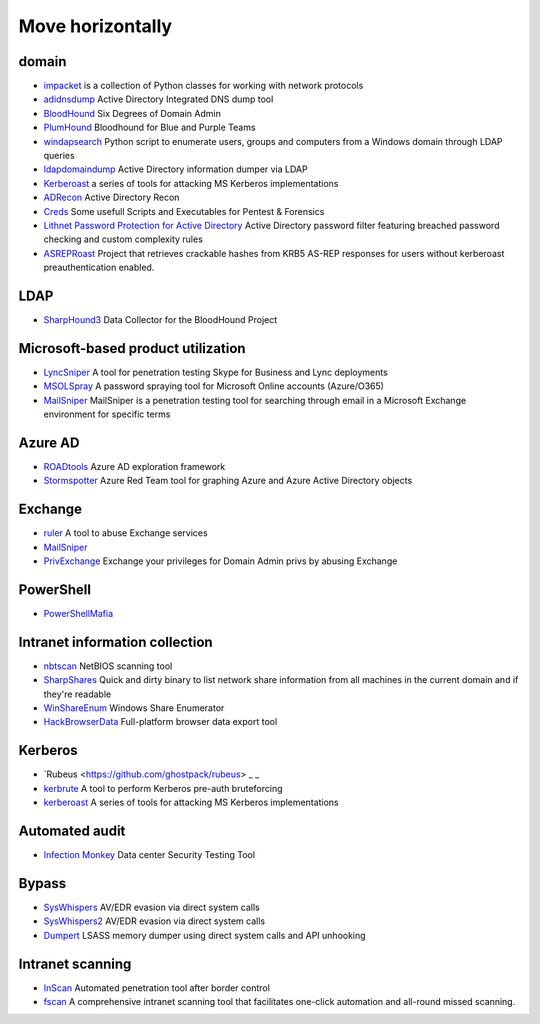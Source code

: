 Move horizontally
========================================

domain
----------------------------------------
- `impacket <https://github.com/SecureAuthCorp/impacket>`_ is a collection of Python classes for working with network protocols
- `adidnsdump <https://github.com/dirkjanm/adidnsdump>`_ Active Directory Integrated DNS dump tool
- `BloodHound <https://github.com/BloodHoundAD/BloodHound>`_ Six Degrees of Domain Admin
- `PlumHound <https://github.com/PlumHound/PlumHound>`_ Bloodhound for Blue and Purple Teams
- `windapsearch <https://github.com/ropnop/windapsearch>`_ Python script to enumerate users, groups and computers from a Windows domain through LDAP queries
- `ldapdomaindump <https://github.com/dirkjanm/ldapdomaindump>`_ Active Directory information dumper via LDAP
- `Kerberoast <https://github.com/nidem/kerberoast>`_ a series of tools for attacking MS Kerberos implementations
- `ADRecon <https://github.com/sense-of-security/ADRecon>`_ Active Directory Recon
- `Creds <https://github.com/S3cur3Th1sSh1t/Creds>`_ Some usefull Scripts and Executables for Pentest & Forensics
- `Lithnet Password Protection for Active Directory <https://github.com/lithnet/ad-password-protection>`_ Active Directory password filter featuring breached password checking and custom complexity rules
- `ASREPRoast <https://github.com/HarmJ0y/ASREPRoast>`_ Project that retrieves crackable hashes from KRB5 AS-REP responses for users without kerberoast preauthentication enabled.

LDAP
----------------------------------------
- `SharpHound3 <https://github.com/BloodHoundAD/SharpHound3>`_ Data Collector for the BloodHound Project

Microsoft-based product utilization
----------------------------------------
- `LyncSniper <https://github.com/mdsecresearch/LyncSniper>`_ A tool for penetration testing Skype for Business and Lync deployments
- `MSOLSpray <https://github.com/dafthack/MSOLSpray>`_ A password spraying tool for Microsoft Online accounts (Azure/O365)
- `MailSniper <https://github.com/dafthack/MailSniper>`_ MailSniper is a penetration testing tool for searching through email in a Microsoft Exchange environment for specific terms

Azure AD
----------------------------------------
- `ROADtools <https://github.com/dirkjanm/ROADtools>`_ Azure AD exploration framework
- `Stormspotter <https://github.com/Azure/Stormspotter>`_ Azure Red Team tool for graphing Azure and Azure Active Directory objects

Exchange
----------------------------------------
- `ruler <https://github.com/sensepost/ruler>`_ A tool to abuse Exchange services
- `MailSniper <https://github.com/dafthack/MailSniper>`_
- `PrivExchange <https://github.com/dirkjanm/PrivExchange>`_  Exchange your privileges for Domain Admin privs by abusing Exchange

PowerShell
----------------------------------------
- `PowerShellMafia <https://github.com/PowerShellMafia>`_

Intranet information collection
----------------------------------------
- `nbtscan <https://github.com/scallywag/nbtscan>`_ NetBIOS scanning tool
- `SharpShares <https://github.com/djhohnstein/SharpShares>`_ Quick and dirty binary to list network share information from all machines in the current domain and if they're readable
- `WinShareEnum <https://github.com/nccgroup/WinShareEnum>`_ Windows Share Enumerator
- `HackBrowserData <https://github.com/moonD4rk/HackBrowserData>`_ Full-platform browser data export tool

Kerberos
----------------------------------------
- `Rubeus <https://github.com/ghostpack/rubeus> _ _
- `kerbrute <https://github.com/ropnop/kerbrute>`_ A tool to perform Kerberos pre-auth bruteforcing
- `kerberoast <https://github.com/nidem/kerberoast>`_ A series of tools for attacking MS Kerberos implementations

Automated audit
----------------------------------------
- `Infection Monkey <https://github.com/guardicore/monkey>`_ Data center Security Testing Tool

Bypass
----------------------------------------
- `SysWhispers <https://github.com/jthuraisamy/SysWhispers>`_ AV/EDR evasion via direct system calls
- `SysWhispers2 <https://github.com/jthuraisamy/SysWhispers2>`_ AV/EDR evasion via direct system calls
- `Dumpert <https://github.com/outflanknl/Dumpert>`_ LSASS memory dumper using direct system calls and API unhooking

Intranet scanning
----------------------------------------
- `InScan <https://github.com/inbug-team/InScan>`_ Automated penetration tool after border control
- `fscan <https://github.com/shadow1ng/fscan>`_ A comprehensive intranet scanning tool that facilitates one-click automation and all-round missed scanning.
